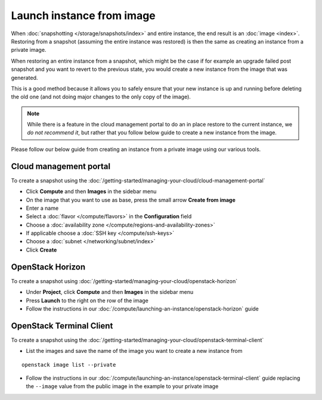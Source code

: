 ==========================
Launch instance from image
==========================

When :doc:`snapshotting </storage/snapshots/index>` and entire instance, the end result is
an :doc:`image <index>`. Restoring from a snapshot (assuming the entire instance was restored) is
then the same as creating an instance from a private image.

When restoring an entire instance from a snapshot, which might be the case if for example an
upgrade failed post snapshot and you want to revert to the previous state, you would create a
new instance from the image that was generated.

This is a good method because it allows you to safely ensure that your new instance is up and
running before deleting the old one (and not doing major changes to the only copy of the image).

.. note:: While there is a feature in the cloud management portal to do an in place restore to
          the current instance, we *do not recommend it*, but rather that you follow below guide
          to create a new instance from the image. 

Please follow our below guide from creating an instance from a private image using our various tools.

Cloud management portal
-----------------------

To create a snapshot using the :doc:`/getting-started/managing-your-cloud/cloud-management-portal`

- Click **Compute** and then **Images** in the sidebar menu

- On the image that you want to use as base, press the small arrow **Create from image**

- Enter a name

- Select a :doc:`flavor </compute/flavors>` in the **Configuration** field

- Choose a :doc:`availability zone </compute/regions-and-availability-zones>`

- If applicable choose a :doc:`SSH key </compute/ssh-keys>`

- Choose a :doc:`subnet </networking/subnet/index>`

- Click **Create**

OpenStack Horizon
-----------------

To create a snapshot using :doc:`/getting-started/managing-your-cloud/openstack-horizon`

- Under **Project**, click **Compute** and then **Images** in the sidebar menu

- Press **Launch** to the right on the row of the image

- Follow the instructions in our :doc:`/compute/launching-an-instance/openstack-horizon` guide

OpenStack Terminal Client
-------------------------

To create a snapshot using the :doc:`/getting-started/managing-your-cloud/openstack-terminal-client`

- List the images and save the name of the image you want to create a new
  instance from

::

    openstack image list --private

- Follow the instructions in our :doc:`/compute/launching-an-instance/openstack-terminal-client` guide
  replacing the ``--image`` value from the public image in the example to your private image

..  seealso::
    - :doc:`index`

